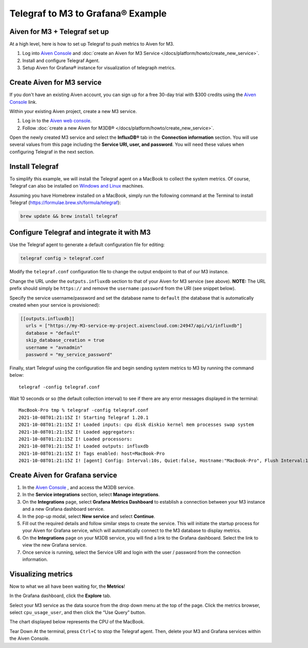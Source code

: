 Telegraf to M3 to Grafana® Example
==================================

Aiven for M3 + Telegraf set up
------------------------------
At a high level, here is how to set up Telegraf to push metrics to Aiven for M3.

1. Log into `Aiven Console <https://console.aiven.io>`_ and :doc:`create an Aiven for M3 Service </docs/platform/howto/create_new_service>`.
2. Install and configure Telegraf Agent.
3. Setup Aiven for Grafana® instance for visualization of telegraph metrics.


Create Aiven for M3 service
---------------------------

If you don't have an existing Aiven account, you can sign up for a free 30-day trial with $300 credits using the `Aiven Console <https://console.aiven.io>`_ link. 

Within your existing Aiven project, create a new M3 service.

1. Log in to the `Aiven web console <https://console.aiven.io/>`_.

2. Follow :doc:`create a new Aiven for M3DB® </docs/platform/howto/create_new_service>`.
   
Open the newly created M3 service and select the **InfluxDB®** tab in the **Connection information** section. 
You will use several values from this page including the **Service URI, user, and password**. You will need these values when configuring Telegraf in the next section.

Install Telegraf
----------------
To simplify this example, we will install the Telegraf agent on a MacBook to collect the system metrics.
Of course, Telegraf can also be installed on `Windows and Linux <https://docs.influxdata.com/telegraf/v1.19/introduction/installation/>`_ machines.

Assuming you have Homebrew installed on a MacBook, simply run the following command at the Terminal
to install Telegraf (https://formulae.brew.sh/formula/telegraf):

.. code::

   brew update && brew install telegraf

Configure Telegraf and integrate it with M3
-------------------------------------------
Use the Telegraf agent to generate a default configuration file for editing:

.. code::

   telegraf config > telegraf.conf

Modify the ``telegraf.conf`` configuration file to change the output endpoint to that of our M3 instance.

Change the URL under the ``outputs.influxdb`` section to that of your Aiven for M3 service (see above).
**NOTE:** The URL prefix should simply be ``https://`` and remove the ``username:password`` from the URI (see snippet below).

Specify the service username/password and set the database name to ``default``
(the database that is automatically created when your service is provisioned):

.. code::

		[[outputs.influxdb]]
		  urls = ["https://my-M3-service-my-project.aivencloud.com:24947/api/v1/influxdb"]
		  database = "default"
		  skip_database_creation = true
		  username = "avnadmin"
		  password = "my_service_password"

Finally, start Telegraf using the configuration file and begin sending system metrics to M3 by running the command below::

		telegraf -config telegraf.conf

Wait 10 seconds or so (the default collection interval) to see if there are any error messages displayed in the terminal::

		MacBook-Pro tmp % telegraf -config telegraf.conf
		2021-10-08T01:21:15Z I! Starting Telegraf 1.20.1
		2021-10-08T01:21:15Z I! Loaded inputs: cpu disk diskio kernel mem processes swap system
		2021-10-08T01:21:15Z I! Loaded aggregators:
		2021-10-08T01:21:15Z I! Loaded processors:
		2021-10-08T01:21:15Z I! Loaded outputs: influxdb
		2021-10-08T01:21:15Z I! Tags enabled: host=MacBook-Pro
		2021-10-08T01:21:15Z I! [agent] Config: Interval:10s, Quiet:false, Hostname:"MacBook-Pro", Flush Interval:10s

Create Aiven for Grafana service
--------------------------------

1. In the `Aiven Console <https://console.aiven.io>`_ , and access the M3DB service. 
2. In the **Service integrations** section, select **Manage integrations**.
3. On the **Integrations** page, select **Grafana Metrics Dashboard** to establish a connection between your M3 instance and a new Grafana dashboard service.
4. In the pop-up modal, select **New service** and select **Continue**.
5. Fill out the required details and follow similar steps to create the service. This will initiate the startup process for your Aiven for Grafana service, which will automatically connect to the M3 database to display metrics.
6. On the **Integrations** page on your M3DB service, you will find a link to the Grafana dashboard. Select the link to view the new Grafana service. 
7. Once service is running, select the Service URI and login with the user / password from the connection information.


Visualizing metrics
-------------------
Now to what we all have been waiting for, the **Metrics**!

In the Grafana dashboard, click the **Explore** tab.

.. image:: /images/products/m3db/telegraf-m3-example/m3_telegraph_11.png
   :scale: 30%
   :alt: Grafana Explore

Select your M3 service as the data source from the drop down menu at the top of the page.
Click the metrics browser, select ``cpu_usage_user``, and then click the “Use Query” button.

.. image:: /images/products/m3db/telegraf-m3-example/m3_telegraph_12.png
   :alt: Grafana Explore for M3

The chart displayed below represents the CPU of the MacBook.

.. image:: /images/products/m3db/telegraf-m3-example/m3_telegraph_13.png
   :alt: Grafana Metrics for M3

Tear Down
At the terminal, press ``Ctrl+C`` to stop the Telegraf agent. Then, delete your M3 and Grafana services within the Aiven Console.
